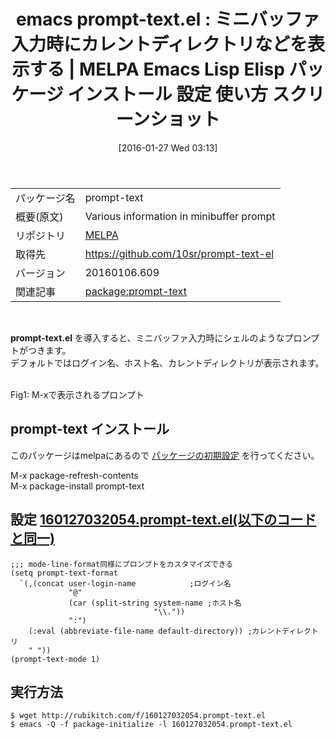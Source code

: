 #+BLOG: rubikitch
#+POSTID: 2363
#+DATE: [2016-01-27 Wed 03:13]
#+PERMALINK: prompt-text
#+OPTIONS: toc:nil num:nil todo:nil pri:nil tags:nil ^:nil \n:t -:nil
#+ISPAGE: nil
#+DESCRIPTION:
# (progn (erase-buffer)(find-file-hook--org2blog/wp-mode))
#+BLOG: rubikitch
#+CATEGORY: Emacs, ソース解読推奨
#+EL_PKG_NAME: prompt-text
#+EL_TAGS: emacs, %p, %p.el, emacs lisp %p, elisp %p, emacs %f %p, emacs %p 使い方, emacs %p 設定, emacs パッケージ %p, emacs %p スクリーンショット
#+EL_TITLE: Emacs Lisp Elisp パッケージ インストール 設定 使い方 スクリーンショット
#+EL_TITLE0: ミニバッファ入力時にカレントディレクトリなどを表示する
#+EL_URL: 
#+begin: org2blog
#+DESCRIPTION: MELPAのEmacs Lispパッケージprompt-textの紹介
#+MYTAGS: package:prompt-text, emacs 使い方, emacs コマンド, emacs, prompt-text, prompt-text.el, emacs lisp prompt-text, elisp prompt-text, emacs melpa prompt-text, emacs prompt-text 使い方, emacs prompt-text 設定, emacs パッケージ prompt-text, emacs prompt-text スクリーンショット
#+TAGS: package:prompt-text, emacs 使い方, emacs コマンド, emacs, prompt-text, prompt-text.el, emacs lisp prompt-text, elisp prompt-text, emacs melpa prompt-text, emacs prompt-text 使い方, emacs prompt-text 設定, emacs パッケージ prompt-text, emacs prompt-text スクリーンショット, Emacs, ソース解読推奨, prompt-text.el
#+TITLE: emacs prompt-text.el : ミニバッファ入力時にカレントディレクトリなどを表示する | MELPA Emacs Lisp Elisp パッケージ インストール 設定 使い方 スクリーンショット
#+BEGIN_HTML
<table>
<tr><td>パッケージ名</td><td>prompt-text</td></tr>
<tr><td>概要(原文)</td><td>Various information in minibuffer prompt</td></tr>
<tr><td>リポジトリ</td><td><a href="http://melpa.org/">MELPA</a></td></tr>
<tr><td>取得先</td><td><a href="https://github.com/10sr/prompt-text-el">https://github.com/10sr/prompt-text-el</a></td></tr>
<tr><td>バージョン</td><td>20160106.609</td></tr>
<tr><td>関連記事</td><td><a href="http://rubikitch.com/tag/package:prompt-text/">package:prompt-text</a> </td></tr>
</table>
<br />
#+END_HTML
*prompt-text.el* を導入すると、ミニバッファ入力時にシェルのようなプロンプトがつきます。
デフォルトではログイン名、ホスト名、カレントディレクトリが表示されます。

#+ATTR_HTML: :width 480
[[https://github.com/10sr/prompt-text-el/raw/master/ss.png]]
Fig1: M-xで表示されるプロンプト



# (progn (forward-line 1)(shell-command "screenshot-time.rb org_template" t))
** prompt-text インストール
このパッケージはmelpaにあるので [[http://rubikitch.com/package-initialize][パッケージの初期設定]] を行ってください。

M-x package-refresh-contents
M-x package-install prompt-text


#+end:
** 概要                                                             :noexport:
*prompt-text.el* を導入すると、ミニバッファ入力時にシェルのようなプロンプトがつきます。
デフォルトではログイン名、ホスト名、カレントディレクトリが表示されます。

#+ATTR_HTML: :width 480
[[https://github.com/10sr/prompt-text-el/raw/master/ss.png]]
Fig2: M-xで表示されるプロンプト



# (progn (forward-line 1)(shell-command "screenshot-time.rb org_template" t))
** 設定 [[http://rubikitch.com/f/160127032054.prompt-text.el][160127032054.prompt-text.el(以下のコードと同一)]]
#+BEGIN: include :file "/r/sync/junk/160127/160127032054.prompt-text.el"
#+BEGIN_SRC fundamental
;;; mode-line-format同様にプロンプトをカスタマイズできる
(setq prompt-text-format
  `(,(concat user-login-name            ;ログイン名
             "@"
             (car (split-string system-name ;ホスト名
                                "\\."))
             ":")
    (:eval (abbreviate-file-name default-directory)) ;カレントディレクトリ
    " "))
(prompt-text-mode 1)
#+END_SRC

#+END:

** 実行方法
#+BEGIN_EXAMPLE
$ wget http://rubikitch.com/f/160127032054.prompt-text.el
$ emacs -Q -f package-initialize -l 160127032054.prompt-text.el
#+END_EXAMPLE
